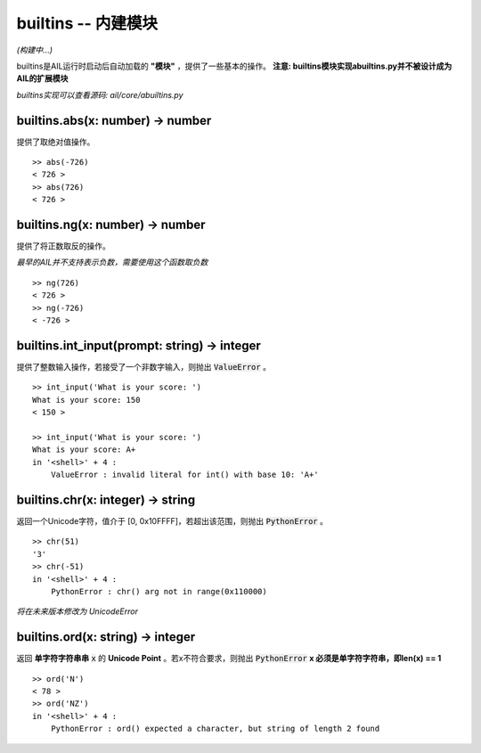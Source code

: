 builtins -- 内建模块
~~~~~~~~~~~~~~~~~~~~

*(构建中...)*

builtins是AIL运行时启动后自动加载的 **"模块"** ，提供了一些基本的操作。
**注意: builtins模块实现abuiltins.py并不被设计成为AIL的扩展模块**

*builtins实现可以查看源码: ail/core/abuiltins.py*

builtins.abs(x: number) -> number
#################################

提供了取绝对值操作。

::

    >> abs(-726)
    < 726 >
    >> abs(726)
    < 726 >


builtins.ng(x: number) -> number
################################

提供了将正数取反的操作。

*最早的AIL并不支持表示负数，需要使用这个函数取负数*

::

    >> ng(726)
    < 726 >
    >> ng(-726)
    < -726 >


builtins.int_input(prompt: string) -> integer
#############################################

提供了整数输入操作，若接受了一个非数字输入，则抛出 :code:`ValueError` 。

::

    >> int_input('What is your score: ')
    What is your score: 150
    < 150 >

    >> int_input('What is your score: ')
    What is your score: A+
    in '<shell>' + 4 :
        ValueError : invalid literal for int() with base 10: 'A+'


builtins.chr(x: integer) -> string
##################################

返回一个Unicode字符，值介于 [0, 0x10FFFF]，若超出该范围，则抛出 :code:`PythonError` 。

::

    >> chr(51)
    '3'
    >> chr(-51)
    in '<shell>' + 4 :
        PythonError : chr() arg not in range(0x110000)


*将在未来版本修改为 UnicodeError*

builtins.ord(x: string) -> integer
##################################

返回 **单字符字符串串** :code:`x` 的 **Unicode Point** 。若x不符合要求，则抛出 :code:`PythonError`
**x 必须是单字符字符串，即len(x) == 1**

::

    >> ord('N')
    < 78 >
    >> ord('NZ')
    in '<shell>' + 4 :
        PythonError : ord() expected a character, but string of length 2 found


